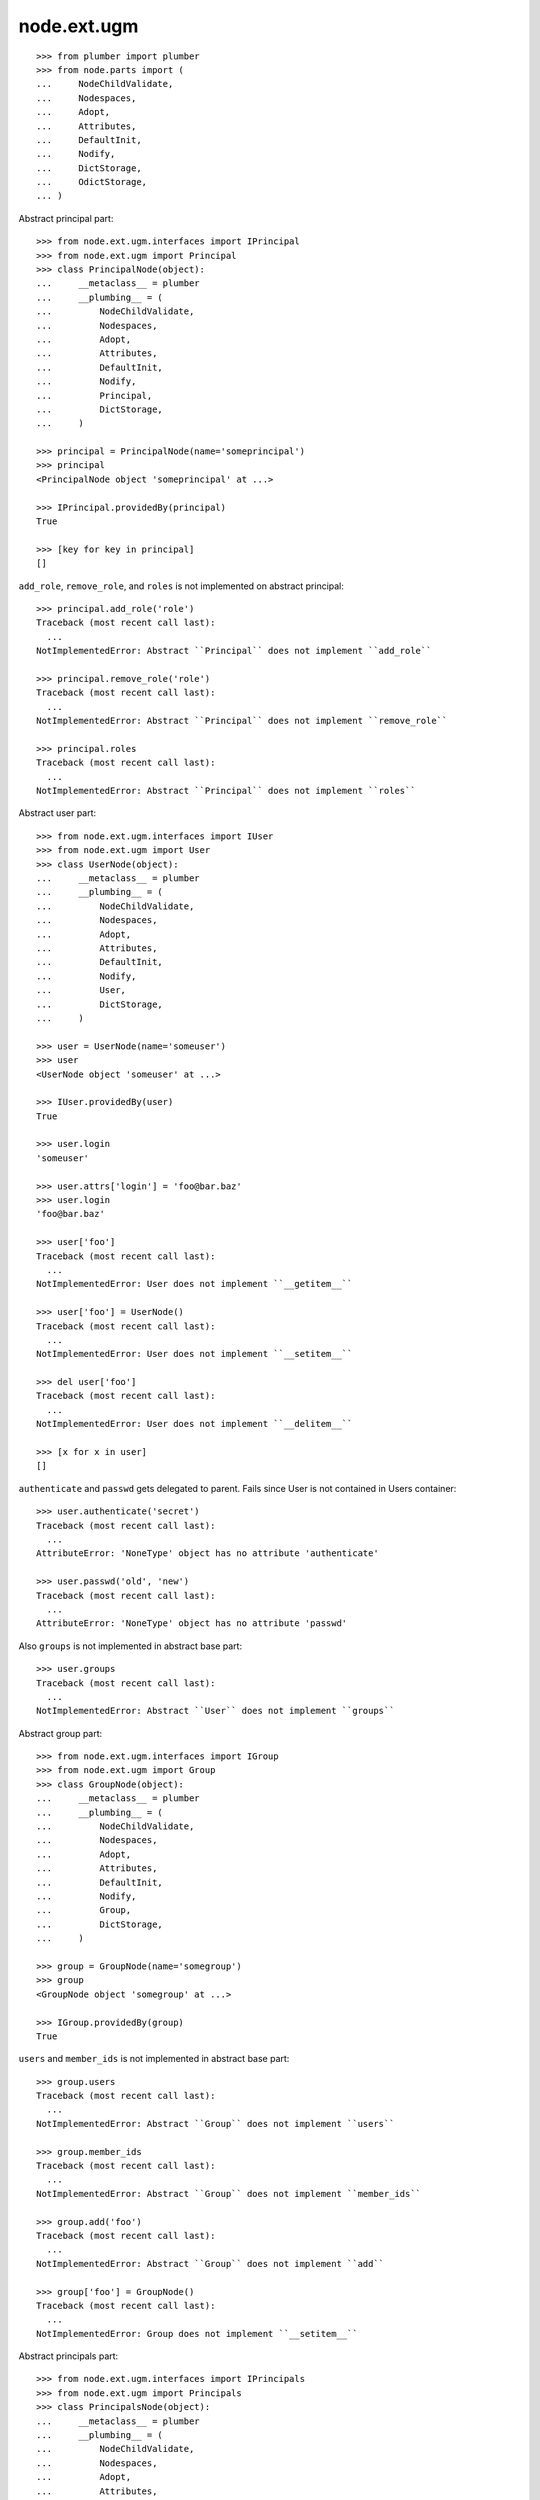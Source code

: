 node.ext.ugm
============

::

    >>> from plumber import plumber
    >>> from node.parts import (
    ...     NodeChildValidate,
    ...     Nodespaces,
    ...     Adopt,
    ...     Attributes,
    ...     DefaultInit,
    ...     Nodify,
    ...     DictStorage,
    ...     OdictStorage,
    ... )

Abstract principal part::

    >>> from node.ext.ugm.interfaces import IPrincipal
    >>> from node.ext.ugm import Principal
    >>> class PrincipalNode(object):
    ...     __metaclass__ = plumber
    ...     __plumbing__ = (
    ...         NodeChildValidate,
    ...         Nodespaces,
    ...         Adopt,
    ...         Attributes,
    ...         DefaultInit,
    ...         Nodify,
    ...         Principal,
    ...         DictStorage,
    ...     )
    
    >>> principal = PrincipalNode(name='someprincipal')
    >>> principal
    <PrincipalNode object 'someprincipal' at ...>
    
    >>> IPrincipal.providedBy(principal)
    True
    
    >>> [key for key in principal]
    []

``add_role``, ``remove_role``, and ``roles`` is not implemented on abstract
principal::

    >>> principal.add_role('role')
    Traceback (most recent call last):
      ...
    NotImplementedError: Abstract ``Principal`` does not implement ``add_role``
    
    >>> principal.remove_role('role')
    Traceback (most recent call last):
      ...
    NotImplementedError: Abstract ``Principal`` does not implement ``remove_role``
    
    >>> principal.roles
    Traceback (most recent call last):
      ...
    NotImplementedError: Abstract ``Principal`` does not implement ``roles``

Abstract user part::
    
    >>> from node.ext.ugm.interfaces import IUser
    >>> from node.ext.ugm import User
    >>> class UserNode(object):
    ...     __metaclass__ = plumber
    ...     __plumbing__ = (
    ...         NodeChildValidate,
    ...         Nodespaces,
    ...         Adopt,
    ...         Attributes,
    ...         DefaultInit,
    ...         Nodify,
    ...         User,
    ...         DictStorage,
    ...     )
    
    >>> user = UserNode(name='someuser')
    >>> user
    <UserNode object 'someuser' at ...>
    
    >>> IUser.providedBy(user)
    True
    
    >>> user.login
    'someuser'
    
    >>> user.attrs['login'] = 'foo@bar.baz'
    >>> user.login
    'foo@bar.baz'
    
    >>> user['foo']
    Traceback (most recent call last):
      ...
    NotImplementedError: User does not implement ``__getitem__``
    
    >>> user['foo'] = UserNode()
    Traceback (most recent call last):
      ...
    NotImplementedError: User does not implement ``__setitem__``
    
    >>> del user['foo']
    Traceback (most recent call last):
      ...
    NotImplementedError: User does not implement ``__delitem__``
    
    >>> [x for x in user]
    []

``authenticate`` and ``passwd`` gets delegated to parent. Fails since User is
not contained in Users container::

    >>> user.authenticate('secret')
    Traceback (most recent call last):
      ...
    AttributeError: 'NoneType' object has no attribute 'authenticate'

    >>> user.passwd('old', 'new')
    Traceback (most recent call last):
      ...
    AttributeError: 'NoneType' object has no attribute 'passwd'

Also ``groups`` is not implemented in abstract base part::

    >>> user.groups
    Traceback (most recent call last):
      ...
    NotImplementedError: Abstract ``User`` does not implement ``groups``

Abstract group part::
    
    >>> from node.ext.ugm.interfaces import IGroup
    >>> from node.ext.ugm import Group
    >>> class GroupNode(object):
    ...     __metaclass__ = plumber
    ...     __plumbing__ = (
    ...         NodeChildValidate,
    ...         Nodespaces,
    ...         Adopt,
    ...         Attributes,
    ...         DefaultInit,
    ...         Nodify,
    ...         Group,
    ...         DictStorage,
    ...     )
    
    >>> group = GroupNode(name='somegroup')
    >>> group
    <GroupNode object 'somegroup' at ...>
    
    >>> IGroup.providedBy(group)
    True

``users`` and ``member_ids`` is not implemented in abstract base part::

    >>> group.users
    Traceback (most recent call last):
      ...
    NotImplementedError: Abstract ``Group`` does not implement ``users``
    
    >>> group.member_ids
    Traceback (most recent call last):
      ...
    NotImplementedError: Abstract ``Group`` does not implement ``member_ids``
    
    >>> group.add('foo')
    Traceback (most recent call last):
      ...
    NotImplementedError: Abstract ``Group`` does not implement ``add``
    
    >>> group['foo'] = GroupNode()
    Traceback (most recent call last):
      ...
    NotImplementedError: Group does not implement ``__setitem__``

Abstract principals part::

    >>> from node.ext.ugm.interfaces import IPrincipals
    >>> from node.ext.ugm import Principals
    >>> class PrincipalsNode(object):
    ...     __metaclass__ = plumber
    ...     __plumbing__ = (
    ...         NodeChildValidate,
    ...         Nodespaces,
    ...         Adopt,
    ...         Attributes,
    ...         DefaultInit,
    ...         Nodify,
    ...         Principals,
    ...         OdictStorage,
    ...     )
    
    >>> principals = PrincipalsNode(name='principals')
    >>> principals
    <PrincipalsNode object 'principals' at ...>
    
    >>> IPrincipals.providedBy(principals)
    True
    
    >>> principals.ids
    []

``search`` and ``create`` are not implemented in abstract base part::

    >>> principals.search()
    Traceback (most recent call last):
      ...
    NotImplementedError: Abstract ``Principals`` does not implement ``search``
    
    >>> principals.create('foo')
    Traceback (most recent call last):
      ...
    NotImplementedError: Abstract ``Principals`` does not implement ``create``

    
Abstract users part::

    >>> from node.ext.ugm.interfaces import IUsers
    >>> from node.ext.ugm import Users
    >>> class UsersNode(object):
    ...     __metaclass__ = plumber
    ...     __plumbing__ = (
    ...         NodeChildValidate,
    ...         Nodespaces,
    ...         Adopt,
    ...         Attributes,
    ...         DefaultInit,
    ...         Nodify,
    ...         Users,
    ...         OdictStorage,
    ...     )
    
    >>> users = UsersNode(name='users')
    >>> users
    <UsersNode object 'users' at ...>
    
    >>> IUsers.providedBy(users)
    True

Add previously created user::

    >>> users[user.name] = user
    >>> users.printtree()
    <class 'UsersNode'>: users
      <class 'UserNode'>: someuser
    
    >>> users.ids
    ['someuser']

Abstract users part does not implement ``authenticate`` and ``passwd``::

    >>> user.authenticate('secret')
    Traceback (most recent call last):
      ...
    NotImplementedError: Abstract ``Users`` does not implement ``authenticate``

    >>> user.passwd('old', 'new')
    Traceback (most recent call last):
      ...
    NotImplementedError: Abstract ``Users`` does not implement ``passwd``

Abstract groups part::

    >>> from node.ext.ugm.interfaces import IGroups
    >>> from node.ext.ugm import Groups
    >>> class GroupsNode(object):
    ...     __metaclass__ = plumber
    ...     __plumbing__ = (
    ...         NodeChildValidate,
    ...         Nodespaces,
    ...         Adopt,
    ...         Attributes,
    ...         DefaultInit,
    ...         Nodify,
    ...         Groups,
    ...         OdictStorage,
    ...     )
    
    >>> groups = GroupsNode(name='groups')
    >>> groups
    <GroupsNode object 'groups' at ...>
    
    >>> IGroups.providedBy(groups)
    True

Abstract ugm part::

    >>> from node.ext.ugm.interfaces import IUgm
    >>> from node.ext.ugm import Ugm
    >>> class UgmNode(object):
    ...     __metaclass__ = plumber
    ...     __plumbing__ = (
    ...         NodeChildValidate,
    ...         Nodespaces,
    ...         Adopt,
    ...         Attributes,
    ...         Nodify,
    ...         Ugm,
    ...         OdictStorage,
    ...     )
    ...     def __init__(self, name, users, groups):
    ...         self.__name__ = name
    ...         self['users'] = users
    ...         self['groups'] = groups
    ...     @property
    ...     def users(self):
    ...         return self['users']
    ...     @property
    ...     def groups(self):
    ...         return self['groups']
    
    >>> ugm = UgmNode('ugm', users, groups)
    >>> ugm
    <UgmNode object 'ugm' at ...>
    
    >>> IUgm.providedBy(ugm)
    True
    
    >>> ugm.users
    <UsersNode object 'users' at ...>
    
    >>> ugm.groups
    <GroupsNode object 'groups' at ...>
    
Abstract ugm part does not implement ``add_role``, ``remove_role`` and
``roles``::

    >>> ugm.add_role('role', user)
    Traceback (most recent call last):
      ...
    NotImplementedError: Abstract ``Ugm`` does not implement ``add_role``
    
    >>> ugm.remove_role('role', user)
    Traceback (most recent call last):
      ...
    NotImplementedError: Abstract ``Ugm`` does not implement ``remove_role``
    
    >>> ugm.roles(user)
    Traceback (most recent call last):
      ...
    NotImplementedError: Abstract ``Ugm`` does not implement ``roles``
